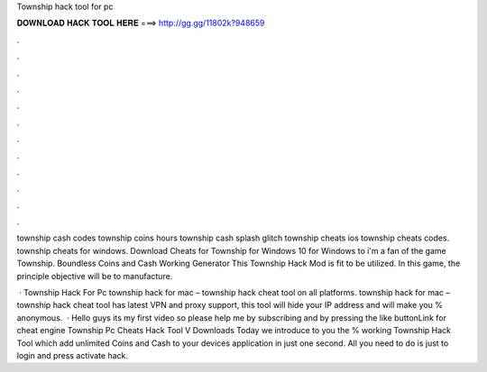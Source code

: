 Township hack tool for pc



𝐃𝐎𝐖𝐍𝐋𝐎𝐀𝐃 𝐇𝐀𝐂𝐊 𝐓𝐎𝐎𝐋 𝐇𝐄𝐑𝐄 ===> http://gg.gg/11802k?948659



.



.



.



.



.



.



.



.



.



.



.



.

township cash codes township coins hours township cash splash glitch township cheats ios township cheats codes. township cheats for windows. Download Cheats for Township for Windows 10 for Windows to i'm a fan of the game Township. Boundless Coins and Cash Working Generator This Township Hack Mod is fit to be utilized. In this game, the principle objective will be to manufacture.

 · Township Hack For Pc township hack for mac – township hack cheat tool on all platforms. township hack for mac – township hack cheat tool has latest VPN and proxy support, this tool will hide your IP address and will make you % anonymous.  · Hello guys its my first video so please help me by subscribing and by pressing the like buttonLink for cheat engine  Township Pc Cheats Hack Tool V Downloads Today we introduce to you the % working Township Hack Tool which add unlimited Coins and Cash to your devices application in just one second. All you need to do is just to login and press activate hack.
